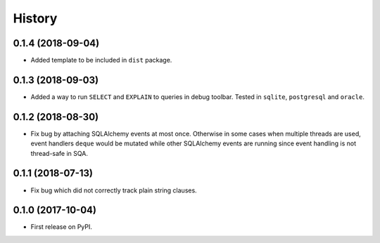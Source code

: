 .. :changelog:

History
-------

0.1.4 (2018-09-04)
~~~~~~~~~~~~~~~~~~

* Added template to be included in ``dist`` package.

0.1.3 (2018-09-03)
~~~~~~~~~~~~~~~~~~

* Added a way to run ``SELECT`` and ``EXPLAIN`` to queries in debug toolbar.
  Tested in ``sqlite``, ``postgresql`` and ``oracle``.

0.1.2 (2018-08-30)
~~~~~~~~~~~~~~~~~~

* Fix bug by attaching SQLAlchemy events at most once.
  Otherwise in some cases when multiple threads are used,
  event handlers ``deque`` would be mutated while
  other SQLAlchemy events are running since
  event handling is not thread-safe in SQA.

0.1.1 (2018-07-13)
~~~~~~~~~~~~~~~~~~

* Fix bug which did not correctly track plain string clauses.

0.1.0 (2017-10-04)
~~~~~~~~~~~~~~~~~~

* First release on PyPI.
